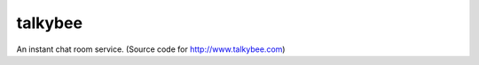 talkybee
========
|build|_

An instant chat room service. (Source code for http://www.talkybee.com)


.. |build| image:: https://travis-ci.org/huseyinyilmaz/talkybee.png
.. _build: https://travis-ci.org/huseyinyilmaz/talkybee
